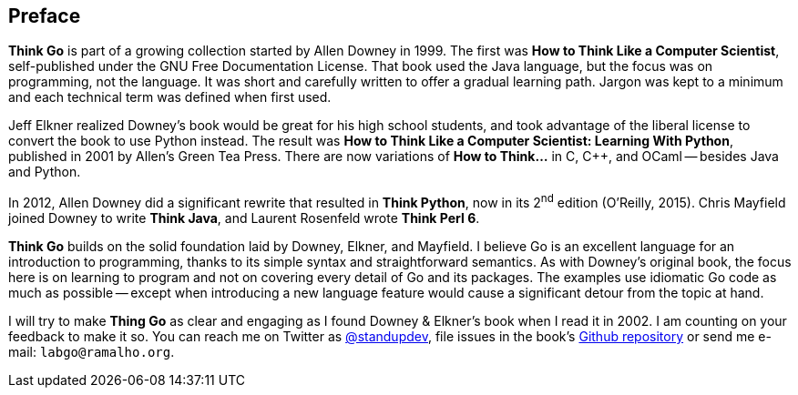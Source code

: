 [preface]
[[preface_sec]]
== Preface

*Think Go* is part of a growing collection started by Allen Downey in 1999. The first was *How to Think Like a Computer Scientist*, self-published under the GNU Free Documentation License. That book used the Java language, but the focus was on programming, not the language. It was short and carefully written to offer a gradual learning path. Jargon was kept to a minimum and each technical term was defined when first used.

Jeff Elkner realized Downey's book would be great for his high school students, and took advantage of the liberal license to convert the book to use Python instead. The result was *How to Think Like a Computer Scientist: Learning With Python*, published in 2001 by Allen's Green Tea Press. There are now variations of *How to Think…* in C, C++, and OCaml -- besides Java and Python.

In 2012, Allen Downey did a significant rewrite that resulted in *Think Python*, now in its 2^nd^ edition (O'Reilly, 2015). Chris Mayfield joined Downey to write *Think Java*, and Laurent Rosenfeld wrote *Think Perl 6*.

*Think Go* builds on the solid foundation laid by Downey, Elkner, and Mayfield. I believe Go is an excellent language for an introduction to programming, thanks to its simple syntax and straightforward semantics. As with Downey's original book, the focus here is on learning to program and not on covering every detail of Go and its packages. The examples use idiomatic Go code as much as possible -- except when introducing a new language feature would cause a significant detour from the topic at hand.

I will try to make *Thing Go* as clear and engaging as I found Downey & Elkner's book when I read it in 2002. I am counting on your feedback to make it so. You can reach me on Twitter as https://twitter.com/standupdev/[@standupdev], file issues in the book's https://github.com/PenseAllen/ThinkGo/issues[Github repository] or send me e-mail: `labgo@ramalho.org`.

